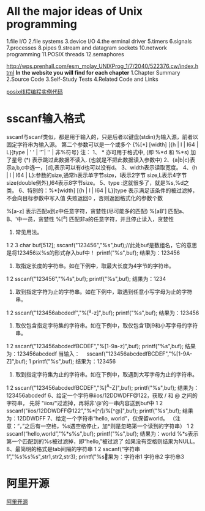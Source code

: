 * All the major ideas of Unix programming
 1.file I/O
 2.file systems
 3.device I/O
 4.the erminal driver
 5.timers
 6.signals
 7.processes
 8.pipes
 9.stream and datagram sockets
 10.network programming
 11.POSIX threads
 12.semaphores

[[http://wps.prenhall.com/esm_molay_UNIXProg_1/7/2040/522376.cw/index.html]]
*In the website you will find for each chapter*
 1.Chapter Summary
 2.Source Code
 3.Self-Study Tests
 4.Related Code and Links
 
 
 
 [[http://www.informit.com/store/programming-with-posix-threads-9780201633924][posix线程编程实例代码]]

* sscanf输入格式
sscanf与scanf类似，都是用于输入的，只是后者以键盘(stdin)为输入源，前者以固定字符串为输入源。
第二个参数可以是一个或多个 {%[*] [width] [{h | I | I64 | L}]type | ' ' | '\t' | '\n' | 非%符号}
注：
1、 * 亦可用于格式中, (即 %*d 和 %*s) 加了星号 (*) 表示跳过此数据不读入. (也就是不把此数据读入参数中)
2、{a|b|c}表示a,b,c中选一，[d],表示可以有d也可以没有d。
3、width表示读取宽度。
4、{h | l | I64 | L}:参数的size,通常h表示单字节size，I表示2字节 size,L表示4字节size(double例外),l64表示8字节size。
5、type :这就很多了，就是%s,%d之类。
6、特别的：%*[width] [{h | l | I64 | L}]type 表示满足该条件的被过滤掉，不会向目标参数中写入值
失败返回0 ，否则返回格式化的参数个数


%[a-z] 表示匹配a到z中任意字符，贪婪性(尽可能多的匹配)
%[aB'] 匹配a、B、'中一员，贪婪性
%[^a] 匹配非a的任意字符，并且停止读入，贪婪性


1. 常见用法。
1
2
3
char buf[512];
sscanf("123456","%s",buf);//此处buf是数组名，它的意思是将123456以%s的形式存入buf中！
printf("%s\n",buf);
结果为：123456
2. 取指定长度的字符串。如在下例中，取最大长度为4字节的字符串。
1
2
sscanf("123456","%4s",buf);
printf("%s\n",buf);
结果为：1234
3. 取到指定字符为止的字符串。如在下例中，取遇到任意小写字母为止的字符串。
1
2
sscanf("123456abcdedf","%[^a-z]",buf);
printf("%s\n",buf);
结果为：123456
4. 取仅包含指定字符集的字符串。如在下例中，取仅包含1到9和小写字母的字符串。
1
2
sscanf("123456abcdedfBCDEF","%[1-9a-z]",buf);
printf("%s\n",buf);
结果为：123456abcdedf
当输入： 　sscanf("123456abcdedfBCDEF","%[1-9A-Z]",buf);
1
printf("%s\n",buf);
结果为：123456
5. 取到指定字符集为止的字符串。如在下例中，取遇到大写字母为止的字符串。
1
2
sscanf("123456abcdedfBCDEF","%[^A-Z]",buf);
printf("%s\n",buf);
结果为：123456abcdedf
6、给定一个字符串iios/12DDWDFF@122，获取 / 和 @ 之间的字符串，
先将 "iios/"过滤掉，再将非'@'的一串内容送到buf中
1
2
sscanf("iios/12DDWDFF@122","%*[^/]/%[^@]",buf);
printf("%s\n",buf);
结果为：12DDWDFF
7、给定一个字符串“hello, world”，仅保留world。
（注意：“，”之后有一空格，%s遇空格停止，加*则是忽略第一个读到的字符串）
1
2
sscanf(“hello,world”,"%*s%s",buf);
printf("%s\n",buf);
结果为：world
%*s表示第一个匹配到的%s被过滤掉，即“hello,”被过滤了
如果没有空格则结果为NULL。
8、最简明的格式是tab间隔的字符串
1
2
sscanf(“字符串1\t字符串2\t字符串3”,"%s%s%s",str1,str2,str3);
printf("%s\t%s\t%s\n",str1,str2,str3);
结果为：字符串1 字符串2 字符串3

* 阿里开源
[[http://code.taobao.org/][阿里开源]]
